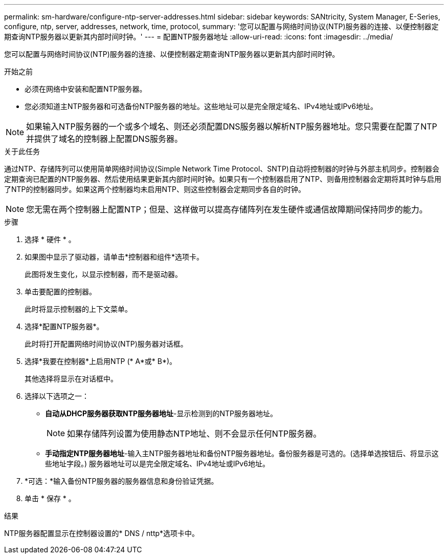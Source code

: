---
permalink: sm-hardware/configure-ntp-server-addresses.html 
sidebar: sidebar 
keywords: SANtricity, System Manager, E-Series, configure, ntp, server, addresses, network, time, protocol, 
summary: '您可以配置与网络时间协议(NTP)服务器的连接、以便控制器定期查询NTP服务器以更新其内部时间时钟。' 
---
= 配置NTP服务器地址
:allow-uri-read: 
:icons: font
:imagesdir: ../media/


[role="lead"]
您可以配置与网络时间协议(NTP)服务器的连接、以便控制器定期查询NTP服务器以更新其内部时间时钟。

.开始之前
* 必须在网络中安装和配置NTP服务器。
* 您必须知道主NTP服务器和可选备份NTP服务器的地址。这些地址可以是完全限定域名、IPv4地址或IPv6地址。


[NOTE]
====
如果输入NTP服务器的一个或多个域名、则还必须配置DNS服务器以解析NTP服务器地址。您只需要在配置了NTP并提供了域名的控制器上配置DNS服务器。

====
.关于此任务
通过NTP、存储阵列可以使用简单网络时间协议(Simple Network Time Protocol、SNTP)自动将控制器的时钟与外部主机同步。控制器会定期查询已配置的NTP服务器、然后使用结果更新其内部时间时钟。如果只有一个控制器启用了NTP、则备用控制器会定期将其时钟与启用了NTP的控制器同步。如果这两个控制器均未启用NTP、则这些控制器会定期同步各自的时钟。

[NOTE]
====
您无需在两个控制器上配置NTP；但是、这样做可以提高存储阵列在发生硬件或通信故障期间保持同步的能力。

====
.步骤
. 选择 * 硬件 * 。
. 如果图中显示了驱动器，请单击*控制器和组件*选项卡。
+
此图将发生变化，以显示控制器，而不是驱动器。

. 单击要配置的控制器。
+
此时将显示控制器的上下文菜单。

. 选择*配置NTP服务器*。
+
此时将打开配置网络时间协议(NTP)服务器对话框。

. 选择*我要在控制器*上启用NTP (* A*或* B*)。
+
其他选择将显示在对话框中。

. 选择以下选项之一：
+
** *自动从DHCP服务器获取NTP服务器地址*-显示检测到的NTP服务器地址。
+
[NOTE]
====
如果存储阵列设置为使用静态NTP地址、则不会显示任何NTP服务器。

====
** *手动指定NTP服务器地址*-输入主NTP服务器地址和备份NTP服务器地址。备份服务器是可选的。(选择单选按钮后、将显示这些地址字段。) 服务器地址可以是完全限定域名、IPv4地址或IPv6地址。


. *可选：*输入备份NTP服务器的服务器信息和身份验证凭据。
. 单击 * 保存 * 。


.结果
NTP服务器配置显示在控制器设置的* DNS / nttp*选项卡中。
